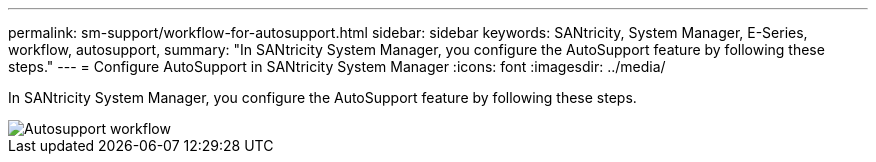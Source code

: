---
permalink: sm-support/workflow-for-autosupport.html
sidebar: sidebar
keywords: SANtricity, System Manager, E-Series, workflow, autosupport,
summary: "In SANtricity System Manager, you configure the AutoSupport feature by following these steps."
---
= Configure AutoSupport in SANtricity System Manager
:icons: font
:imagesdir: ../media/

[.lead]
In SANtricity System Manager, you configure the AutoSupport feature by following these steps.

image::../media/sam1130-flw-support-asup-setup.gif["Autosupport workflow"]
